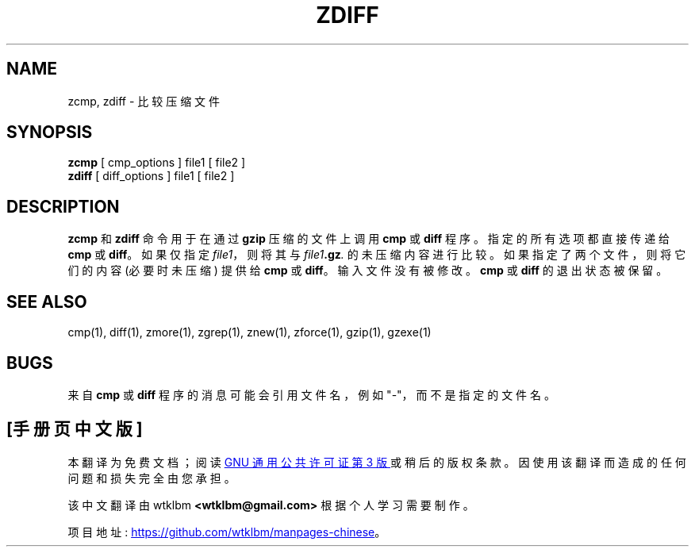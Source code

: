 .\" -*- coding: UTF-8 -*-
.\"*******************************************************************
.\"
.\" This file was generated with po4a. Translate the source file.
.\"
.\"*******************************************************************
.TH ZDIFF 1   
.SH NAME
zcmp, zdiff \- 比较压缩文件
.SH SYNOPSIS
\fBzcmp\fP [ cmp_options ] file1 [ file2 ]
.br
\fBzdiff\fP [ diff_options ] file1 [ file2 ]
.SH DESCRIPTION
\fBzcmp\fP 和 \fBzdiff\fP 命令用于在通过 \fBgzip\fP 压缩的文件上调用 \fBcmp\fP 或 \fBdiff\fP 程序。
指定的所有选项都直接传递给 \fBcmp\fP 或 \fBdiff\fP。 如果仅指定 \fIfile1\fP，则将其与 \fIfile1\fP\fB.gz\fP\fI.\fP
的未压缩内容进行比较。如果指定了两个文件，则将它们的内容 (必要时未压缩) 提供给 \fBcmp\fP 或 \fBdiff\fP。 输入文件没有被修改。
\fBcmp\fP 或 \fBdiff\fP 的退出状态被保留。
.SH "SEE ALSO"
cmp(1), diff(1), zmore(1), zgrep(1), znew(1), zforce(1), gzip(1), gzexe(1)
.SH BUGS
来自 \fBcmp\fP 或 \fBdiff\fP 程序的消息可能会引用文件名，例如 "\-"，而不是指定的文件名。
.PP
.SH [手册页中文版]
.PP
本翻译为免费文档；阅读
.UR https://www.gnu.org/licenses/gpl-3.0.html
GNU 通用公共许可证第 3 版
.UE
或稍后的版权条款。因使用该翻译而造成的任何问题和损失完全由您承担。
.PP
该中文翻译由 wtklbm
.B <wtklbm@gmail.com>
根据个人学习需要制作。
.PP
项目地址:
.UR \fBhttps://github.com/wtklbm/manpages-chinese\fR
.ME 。
